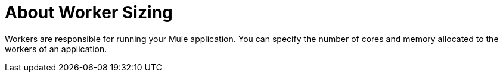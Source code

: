 = About Worker Sizing

Workers are responsible for running your Mule application. You can specify the number of cores and memory allocated to the workers of an application. 